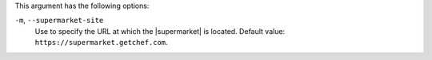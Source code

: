 .. The contents of this file are included in multiple topics.
.. This file describes a command or a sub-command for Knife.
.. This file should not be changed in a way that hinders its ability to appear in multiple documentation sets.


This argument has the following options:

``-m``, ``--supermarket-site``
   Use to specify the URL at which the |supermarket| is located. Default value: ``https://supermarket.getchef.com``.
